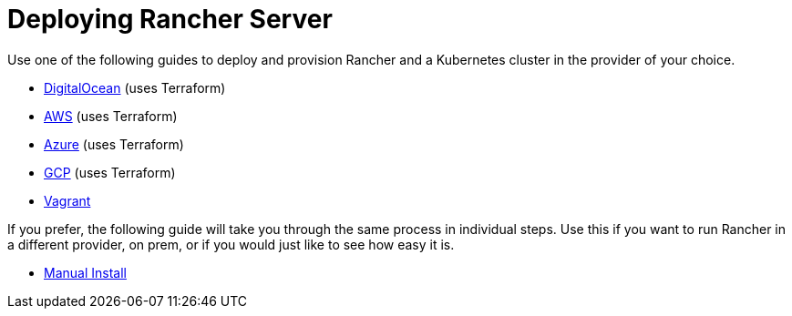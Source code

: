 = Deploying Rancher Server

Use one of the following guides to deploy and provision Rancher and a Kubernetes cluster in the provider of your choice.

* xref:digitalocean.adoc[DigitalOcean] (uses Terraform)
* xref:aws.adoc[AWS] (uses Terraform)
* xref:azure.adoc[Azure] (uses Terraform)
* xref:gcp.adoc[GCP] (uses Terraform)
* xref:vagrant.adoc[Vagrant]

If you prefer, the following guide will take you through the same process in individual steps. Use this if you want to run Rancher in a different provider, on prem, or if you would just like to see how easy it is.

* xref:helm-cli.adoc[Manual Install]
